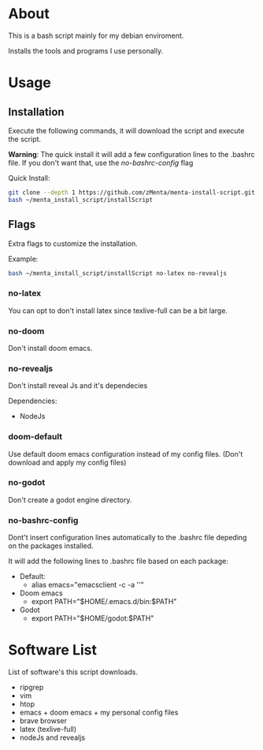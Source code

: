 * About
This is a bash script mainly for my debian enviroment.

Installs the tools and programs I use personally.


* Usage
** Installation
Execute the following commands, it will download the script and execute the script.

*Warning*: The quick install it will add a few configuration lines to the .bashrc file. If you don't want that, use the /no-bashrc-config/ flag

Quick Install:
#+BEGIN_SRC bash
git clone --depth 1 https://github.com/zMenta/menta-install-script.git ~/menta_install_script
bash ~/menta_install_script/installScript
#+END_SRC

** Flags
Extra flags to customize the installation.

Example:
#+BEGIN_SRC bash
bash ~/menta_install_script/installScript no-latex no-revealjs
#+END_SRC

*** no-latex
You can opt to don't install latex since texlive-full can be a bit large.


*** no-doom
Don't install doom emacs.


*** no-revealjs
Don't install reveal Js and it's dependecies

Dependencies:
    + NodeJs


*** doom-default
Use default doom emacs configuration instead of my config files.
(Don't download and apply my config files)

*** no-godot
Don't create a godot engine directory.

*** no-bashrc-config
Dont't insert configuration lines automatically to the .bashrc file depeding on the packages installed.


It will add the following lines to .bashrc file based on each package:

+ Default:
  * alias emacs="emacsclient -c -a ''"


+ Doom emacs
  * export PATH="$HOME/.emacs.d/bin:$PATH"


+ Godot
  * export PATH="$HOME/godot:$PATH"


* Software List
List of software's this script downloads.

+ ripgrep
+ vim
+ htop
+ emacs + doom emacs + my personal config files
+ brave browser
+ latex (texlive-full)
+ nodeJs and revealjs
